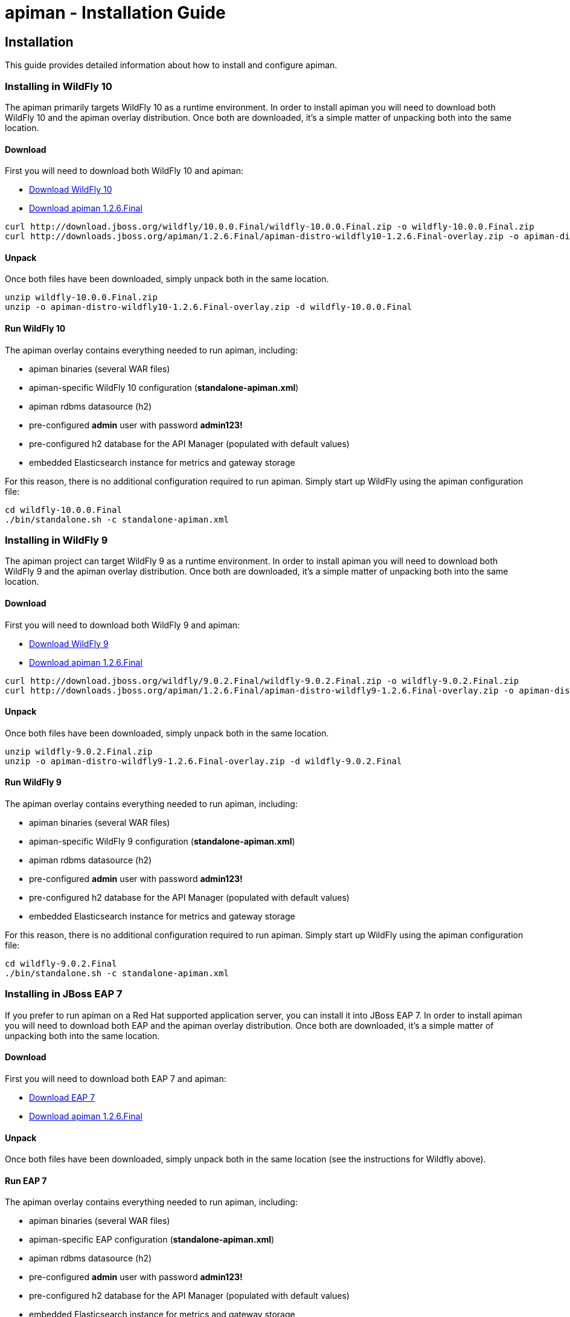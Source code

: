 = apiman - Installation Guide
:homepage: http://apiman.io/
:doctype: book

== Installation
This guide provides detailed information about how to install and configure apiman.

=== Installing in WildFly 10
The apiman primarily targets WildFly 10 as a runtime environment.  In order to install
apiman you will need to download both WildFly 10 and the apiman overlay distribution.  Once
both are downloaded, it's a simple matter of unpacking both into the same location.

==== Download
First you will need to download both WildFly 10 and apiman:

* http://download.jboss.org/wildfly/10.0.0.Final/wildfly-10.0.0.Final.zip[Download WildFly 10]
* http://downloads.jboss.org/apiman/1.2.6.Final/apiman-distro-wildfly10-1.2.6.Final-overlay.zip[Download apiman 1.2.6.Final]

....
curl http://download.jboss.org/wildfly/10.0.0.Final/wildfly-10.0.0.Final.zip -o wildfly-10.0.0.Final.zip
curl http://downloads.jboss.org/apiman/1.2.6.Final/apiman-distro-wildfly10-1.2.6.Final-overlay.zip -o apiman-distro-wildfly10-1.2.6.Final-overlay.zip
....

==== Unpack
Once both files have been downloaded, simply unpack both in the same location.

....
unzip wildfly-10.0.0.Final.zip
unzip -o apiman-distro-wildfly10-1.2.6.Final-overlay.zip -d wildfly-10.0.0.Final
....

==== Run WildFly 10
The apiman overlay contains everything needed to run apiman, including:

* apiman binaries (several WAR files)
* apiman-specific WildFly 10 configuration (*standalone-apiman.xml*)
* apiman rdbms datasource (h2)
* pre-configured *admin* user with password *admin123!*
* pre-configured h2 database for the API Manager (populated with default values)
* embedded Elasticsearch instance for metrics and gateway storage

For this reason, there is no additional configuration required to run apiman.  Simply start up
WildFly using the apiman configuration file:

....
cd wildfly-10.0.0.Final
./bin/standalone.sh -c standalone-apiman.xml
....

=== Installing in WildFly 9
The apiman project can target WildFly 9 as a runtime environment.  In order to install
apiman you will need to download both WildFly 9 and the apiman overlay distribution.  Once
both are downloaded, it's a simple matter of unpacking both into the same location.

==== Download
First you will need to download both WildFly 9 and apiman:

* http://download.jboss.org/wildfly/9.0.2.Final/wildfly-9.0.2.Final.zip[Download WildFly 9]
* http://downloads.jboss.org/apiman/1.2.6.Final/apiman-distro-wildfly9-1.2.6.Final-overlay.zip[Download apiman 1.2.6.Final]

....
curl http://download.jboss.org/wildfly/9.0.2.Final/wildfly-9.0.2.Final.zip -o wildfly-9.0.2.Final.zip
curl http://downloads.jboss.org/apiman/1.2.6.Final/apiman-distro-wildfly9-1.2.6.Final-overlay.zip -o apiman-distro-wildfly9-1.2.6.Final-overlay.zip
....

==== Unpack
Once both files have been downloaded, simply unpack both in the same location.

....
unzip wildfly-9.0.2.Final.zip
unzip -o apiman-distro-wildfly9-1.2.6.Final-overlay.zip -d wildfly-9.0.2.Final
....

==== Run WildFly 9
The apiman overlay contains everything needed to run apiman, including:

* apiman binaries (several WAR files)
* apiman-specific WildFly 9 configuration (*standalone-apiman.xml*)
* apiman rdbms datasource (h2)
* pre-configured *admin* user with password *admin123!*
* pre-configured h2 database for the API Manager (populated with default values)
* embedded Elasticsearch instance for metrics and gateway storage

For this reason, there is no additional configuration required to run apiman.  Simply start up
WildFly using the apiman configuration file:

....
cd wildfly-9.0.2.Final
./bin/standalone.sh -c standalone-apiman.xml
....

=== Installing in JBoss EAP 7
If you prefer to run apiman on a Red Hat supported application server, you can install it
into JBoss EAP 7.  In order to install apiman you will need to download both EAP and the apiman
overlay distribution.  Once both are downloaded, it's a simple matter of unpacking both into the
same location.

==== Download
First you will need to download both EAP 7 and apiman:

* http://www.jboss.org/products/eap/download/[Download EAP 7]
* http://downloads.jboss.org/apiman/1.2.6.Final/apiman-distro-eap7-1.2.6.Final-overlay.zip[Download apiman 1.2.6.Final]

==== Unpack
Once both files have been downloaded, simply unpack both in the same location (see the instructions
for Wildfly above).

==== Run EAP 7
The apiman overlay contains everything needed to run apiman, including:

* apiman binaries (several WAR files)
* apiman-specific EAP configuration (*standalone-apiman.xml*)
* apiman rdbms datasource (h2)
* pre-configured *admin* user with password *admin123!*
* pre-configured h2 database for the API Manager (populated with default values)
* embedded Elasticsearch instance for metrics and gateway storage

For this reason, there is no additional configuration required to run apiman.  Simply start up
EAP using the apiman configuration file:

....
cd jboss-eap*
./bin/standalone.sh -c standalone-apiman.xml
....


=== Installing using Docker
Another option when installing apiman is to use our docker image.  You're probably pretty
familiar with docker if you're going that route, but here is an example of how to start up
the apiman docker image:

....
docker pull jboss/apiman-wildfly
docker run -it -p 8080:8080 -p 8443:8443 jboss/apiman-wildfly
....

[NOTE]
====
You can find apiman on https://registry.hub.docker.com/repos/apiman/[docker hub].
====

== Logging In
Once apiman is running, you should be able to log in to the API Manager by pointing your
browser at the following URL:

....
http://localhost:8080/apimanui/
....

You may log in with credentials *admin/admin123!*.
[NOTE]
====
We strongly advise that you immediately change the Keycloak admin user password, as well
as the "admin" user found in the "apiman" realm!!  ( you can do that by navigating to
http://localhost:8080/auth/admin/ )
====


== General Configuration
Of course apiman is made up of a number of different components, many of which can be configured
to use various implementations and/or providers.  When downloading and installing apiman, the
default distribution includes reasonable default values for all options.  This section details
these options and explains the default values.

=== Configuration Properties
All of the apiman WARs share a common configuration file called *apiman.properties*, which can
be found in *standalone/configuration*.  This file therefore contains configuration settings
for all three applications (API Manager, API Manager UI, API Gateway).

Please refer to the apiman.properties file itself, as well as this document, for more information
on each property's purpose and possible values.


=== API Manager Database
The API Manager, by default, is a typical CDI application and uses JPA/Hibernate to persist its data.  The
JPA layer requires a data source to connect to a supported database.  When running in WildFly this
datasource is made available by deploying the following file:

....
standalone/deployments/apiman-ds.xml
....

Out of the box this data source is usually a simple H2 configuration, but you can (of course) change
it to support whatever database you desire.

```xml
<?xml version="1.0" encoding="UTF-8"?>
<datasources>
  <datasource jndi-name="jdbc/ApiManDT" pool-name="apiman-manager-api" enabled="true"
    use-java-context="true">
    <connection-url>jdbc:h2:${jboss.server.data.dir}${/}h2${/}apiman-manager-api;MVCC=true</connection-url>
    <driver>h2</driver>
    <security>
      <user-name>sa</user-name>
    </security>
  </datasource>
</datasources>
```

The project comes with DDLs for MySQL and PostgreSQL, to hopefully make it easy to switch away from H2.  Note
that switching databases also requires a change to the apiman.properties file.  The following should be
changed to appropriate values for your database:

```
apiman.hibernate.dialect=io.apiman.manager.api.jpa.ApimanMySQL5Dialect
apiman.hibernate.hbm2ddl.auto=validate
```

Note that the following dialects are available:

* io.apiman.manager.api.jpa.ApimanH2Dialect
* io.apiman.manager.api.jpa.ApimanMySQL5Dialect
* io.apiman.manager.api.jpa.ApimanOracle12Dialect
* io.apiman.manager.api.jpa.ApimanPostgreSQLDialect

You can, of course, set the hbm2ddl property to "update" so that hibernate automatically creates the
database structure when it starts up.  Additional DDLs for various databases can be found in
*apiman/ddls/*.

=== API Gateway Registry
The API Gateway includes a registry that stores the published API and Client App information.
This registry is updated whenever a user publishes an API (or registers a Client App) from
within the API Manager UI.  The registry contains just the configuration information necessary for
the API Gateway to properly apply the appropriate policies to all inbound requests.

Out of the box, the API Gateway is configured to use Elasticsearch to store the
published/registered data.

The configuration of the Registry can be found in the *apiman.properties* file.

See section 4.2 for more information on modifying Elasticsearch settings.

=== API Gateway Rate Limiter
Part of the running apiman system is a "Rate Limiter" component.  This component is used by
apiman policies to enforce rate limits and uses Elasticsearch to store data.

The configuration of the Rate Limiter component can be found in the *apiman.properties*
file.

See section 4.2 for more information on modifying Elasticsearch settings.

=== API Gateway Shared State
Part of the running apiman system is a "Shared State" component.  This component is used by
apiman policies to share interesting state information across multiple requests.  The
shared state component uses Elasticsearch to store data.

The configuration of the Shared State component can be found in the *apiman.properties*
file.

See section 4.2 for more information on modifying Elasticsearch settings.

=== Gateway API Authentication
The Gateway's REST API is what the API Manager invokes when publishing APIs and Client Apps
to the Gateway.  This REST API should be protected, often using BASIC authentication.  By default,
the Gateway REST API requires BASIC authentication credentials, as well as a role of *apipublisher*.
In other words, the Gateway REST API can only be invoked by a valid user, and that user must have
the *apipublisher* role.

=== Data Export/Import
Apiman has a feature that allows admin users to export all of the configuration data from
the Manager into a single export file (JSON formatted).  This exported file can then be
edited (if necessary) and then imported into another instance of apiman.  This feature
attempts to address the following use-cases:

* Data backups
* Migrating between environments
* Upgrading apiman to a new version

Using the feature is simple - you must log into the apiman UI as an admin user, then
navigate to the "Export/Import" UI page by clicking the "Export/Import Data" link on
the API Manager Dashboard.  From there you can export or import data.

==== Backing Up Your Data
There are multiple strategies for backing up your apiman data, depending on the configuration
you have chosen (e.g. whether you are using a Database or elasticserach to store your data).
However, once approach to data backups that is consitent across all configurations is to
use the Data Export feature of apiman to create a JSON file containing all of the apiman
configuration data.

This can be done via the UI or via the following API Manager REST endpoint:

```
https://HOST:PORT/apiman/system/export
```

==== Migrating Data Between Environments
Often times you may have a Test version of apiman deployed, as well as a Production
version.  Depending on your workflow, you may wish to configure your APIs in the Test
environment and then migrate that configuration into Production (rather than having to
re-create the same configuration in Production manually).  This can be accomplished
by Exporting data from Test and then importing it into Production.

When doing this, note that the Export feature will export the entire set of configuration
from apiman.  This may be precisely what you want, but many times only a subset of the
data is desired.  If this is the case, then you will need to edit the resulting JSON
file to only include the data you wish to migrate.  In the future, we hope to build
tools that will make this editing of the exported file easier.

Once you have edited the exported file, you can simply log into your production apiman
instance and use the Export/Import UI page to import the data.

==== Upgrading to a New Apiman Version
Whenever you wish to upgrade from an old to a newer version of apiman, you will likely want
to preserve all of the Plan, API, and Client App configurations you have created.  To
do this, you can follow these steps:

1. Export all data from OLD VERSION of apiman
2. Shut down OLD VERSION of apiman
3. Install NEW VERSION of apiman
4. Start up NEW VERSION of apiman
5. Import data into NEW VERSION of apiman (data exported in step #1)

Once these steps are complete, you should have a new version of apiman running
with all of your existing data.

== HowTos
This section contains specific instructions for how to configure apiman for specific scenarios.
For example, it is possible to use Elasticsearch instead of Infinispan for certain API Gateway
components.  This section details how to make these sorts of changes.

=== How To:  Use Elasticsearch instead of an RDBMS in the API Manager
The API Manager is configured (by default) to use JPA as the persistence technology for
storing all of its data.  But this isn't the only persistence technology supported.  Another
option is to use Elasticsearch.  This section details how to set up apiman to use Elasticsearch
instead of an RDBMS to store your API Manager data.

==== High Level Overview
1. Download and install https://www.elastic.co/downloads/elasticsearch[Elasticsearch]
2. Make changes to "apiman.properties" to switch from JPA to Elasticsearch
3. (Re)start apiman!
4. Perform standard admin configuration of apiman (the database will of course be empty!)

==== Download and install Elasticsearch
This part is pretty easy - download the Elasticsearch software and get it running.  A very good
resource for this can be found here:

http://www.elastic.co/guide/en/elasticsearch/guide/master/getting-started.html

TIP: As of apiman 1.1.4.Final, an instance of Elasticsearch is included in the default
apiman distribution.  You may use it as your API Manager persistence store.  It is running
on port 19200.

==== Make changes to "apiman.properties"
Once Elasticsearch is running smoothly, you must make some changes to the *apiman.properties*
file in order to tell apiman to use ES instead of a database.  You should modify the
apiman.properties file to have the following properties set:

----
apiman.es.protocol=http
apiman.es.host=localhost
apiman.es.port=19200
apiman.es.username=
apiman.es.password=

apiman-manager.storage.type=es
apiman-manager.storage.es.protocol=${apiman.es.protocol}
apiman-manager.storage.es.host=${apiman.es.host}
apiman-manager.storage.es.port=${apiman.es.port}
apiman-manager.storage.es.username=${apiman.es.username}
apiman-manager.storage.es.password=${apiman.es.password}
apiman-manager.storage.es.initialize=true
----

Make sure you enter appropriate values for the apiman.es.protocol, apiman.es.host, and apiman.es.port
properties.  These values should reflect the settings of your Elasticsearch instance.

TIP: You can optionally also set the username and password - this is only useful if you are using
something like Elasticsearch Shield to enable basic authentiation.

==== (Re)start apiman
If apiman was running, you should stop it now.  Once everything is shutdown, and the changes
to apiman.properties have been made, go ahead and start apiman up again.  It will pick up the
new settings in apiman.properties and attempt to use Elasticsearch instead of the database!

.Perform standard admin configuration
Note that the apiman quickstart overlay ZIP comes pre-configured with a number of settings, including:

* Installed policy definitions
* Default configured roles (Organization Owner, API Developer, Appliation Developer)
* A default configured Gateway

This built-in configuration will be lost when you switch from JPA to Elasticsearch.  You will
need to use the apiman admin UI to reconfigure these settings.  Refer to the "System Administration"
section of the User Guide for more information on this.


=== How To:  Use a standalone Elasticsearch instance/cluster instead of the quickstart instance
The apiman quickstart overlay ZIP ships by default with an embedded instance of Elasticsearch.
This is suitable for getting up and running quickly, but is not a good long term solution.  Instead,
users are encouraged to install a standalone instance of Elasticsearch and point apiman to it.

==== High Level Overview
1. Download and install https://www.elastic.co/downloads/elasticsearch[Elasticsearch]
2. Make changes to "apiman.properties" to point to your standalone Elasticsearch instance
3. (Re)start apiman!

==== Download and install Elasticsearch
This part is pretty easy - download the Elasticsearch software and get it running.  A very good
resource for this can be found here:

http://www.elastic.co/guide/en/elasticsearch/guide/master/getting-started.html

==== Make changes to "apiman.properties"
Once Elasticsearch is running smoothly, you must make some minor changes to the *apiman.properties*
file in order to tell apiman where your Elasticsearch instance is located.

There are a set of global properties used for all apiman components that use Elasticsearch to
load data.  These properties are:

----
apiman.es.protocol=http
apiman.es.host=localhost
apiman.es.port=19200
apiman.es.username=
apiman.es.password=
----

Make sure you enter appropriate values for this properties - they should reflect the settings
of your Elasticsearch installation.

==== (Re)start apiman
If apiman was running, you should stop it now.  Once everything is shutdown, and the changes
to apiman.properties have been made, go ahead and start apiman up again.  It will pick up the
new settings in apiman.properties and attempt to use Elasticsearch instead of Infinispan.


=== How To:  Enable MTLS (Mutual SSL) Support for Endpoint Security
If you wish to use mutual SSL to ensure endpoint security between the apiman API Gateway and
your back-end API(s), you must update some settings in the apiman.properties file.

==== High Level Overview
1. Create Trust and Key Stores
2. Make changes to "apiman.properties" to switch from JPA to Elasticsearch
3. (Re)start apiman!
4. Configure one or more API to use MTLS

==== Create Trust and Key Stores
Please refer to https://docs.oracle.com/javase/7/docs/technotes/tools/solaris/keytool.html[official JDK documentation]
to learn how to create and managed your SSL Trust and Key stores. Minimally a Keystore
is required in order to successfully utilise MTLS, and in many cases also a Truststore.

A *keystore* contains a given node's private key material, and must be kept safe.
Each node should have a unique key entry. For instance, a gateway should have its
own keystore, and each API likewise. In a production system, these keys should
be issued by a trusted certificate authority.

A *truststore* typically contains a set of certificate authorities which are trusted issuers.
Therefore, any certificate signed by the trusted CA would be trusted by the gateway. If
no truststore is explicitly provided to apiman the
https://docs.oracle.com/javase/7/docs/technotes/tools/solaris/keytool.html#cacerts[default trusted certificates]
provided by the JVM will be used. A typical use-case would be that an organization's
internal signing authority is marked as trusted within in the truststore,
and as the authority has been used to sign the certificate material in the keystores,
they will mutually trust each other by virtue of the issuer.

It is also possible to directly insert the *public/self-signed certificate* corresponding
to a given private key pair into a truststore, which works well at small scales and for development, but will
quickly cause the accumulation of a huge number of certificates in larger systems as
it requires a 1:1 mapping of certificates and private keys (rather than 1:N by using a trusted authority).

Your back-end APIs must be SSL enabled and *require authenticated client SSL connections*.
This means you must have server SSL certificates generated (and appropriate certificates and/or
CAs stored in your Trust Store).

==== Example Scenarios

There are many potential configuration permutations, but we'll outline a few simple ones here to
get you started.

===== Development Setup

In our hypothetical development setup, let's imagine we have two APIs and a single gateway.

[cols="1,1,2", options="header"]
.Simple Development MTLS Setup
|===
|Component
|Key Alias
|Truststore's Trusted Certificates

|Apiman Gateway
|gateway
|api_a.cer, api_b.cer

|API A
|api_a
|gateway.cer

|API B
|api_b
|gateway.cer

|===

.Walkthrough
* Generate a keystore and export a certificate for each component:

    ** Gateway:

      keytool -genkey -keyalg RSA -keystore gateway_ks.jks -alias gateway
      keytool -export -alias gateway -file gateway.cer -keystore gateway_ks.jks

    ** API A:

      keytool -genkey -keyalg RSA -keystore api_a_ks.jks -alias api_a
      keytool -export -alias api_a -file api_a.cer -keystore api_a_ks.jks

    ** API B:

      keytool -genkey -keyalg RSA -keystore api_b_ks.jks -alias api_b
      keytool -export -alias api_b -file api_b.cer -keystore api_b_ks.jks

* Import certificates into appropriate trust stores:

  ** Gateway:

    keytool -import -file api_a.cer -alias api_a -keystore gateway_ts.jks
    keytool -import -file api_b.cer -alias api_b -keystore gateway_ts.jks

  ** API A:

    keytool -import -file gateway.cer -alias gateway -keystore api_a_ts.jks

  ** API B:

    keytool -import -file gateway.cer -alias gateway -keystore api_b_ts.jks

Now simply set the appropriate paths to the keystore and truststore in
`apiman.properties` for the gateway, and set up your APIs with their respective
truststores and keystores (the specifics of how to do this will depend on your
API's implementation).

We will also set the following in `apiman.properties` to make our development
easier:

  apiman-gateway.connector-factory.tls.allowAnyHost=true

When you add your MTLS protected APIs into apiman, you should set the
`API Security` field to `MTLS/Two-Way-SSL`.

===== MTLS via Custom Certificate Authority

The previous approach works for development, but doesn't scale well, is harder to manage
and doesn't gracefully handle revocations, expiry, expansion, etc. Instead, let's
summarise a scenario where an organisation has an internal CA which they use to
sign APIs' certificates. The process for generating a CA and signing
certificates is out of scope for this guide, but is trivial to accomplish using
OpenSSL, LibreSSL, or similar.

Let's imagine we have a CA called `apimanCA`, and have *signed* the certificates
for each node.

[cols="3", options="header"]
.CA-based MTLS Setup
|===
|Component
|Signed Key Alias
|Truststore Contents

|Apiman Gateway
|gateway (signed by apimanCA)
|apimanCA.cer

|API A
|api_a (signed by apimanCA)
|apimanCA.cer

|API N
|api_n (signed by apimanCA)
|apimanCA.cer

|===

Despite the initial administrative work setting up the CA and signing the
certificates, this process is drastically less effort to maintain in large
deployments. Only the trusted CA needs to be in the truststore, and any
certificates signed by it are trusted by virtue of this.

==== Make changes to "apiman.properties"
Once you have your Trust Store and Key Store properly configured, you must
configure your apiman.properties file.  Here is a summary of the properties:

Omit any properties which are not relevant to you, with the exception of
`trustStore`, which is mandatory for MTLS.

----
# ---------------------------------------------------------------------
# SSL/TLS settings for the gateway connector(s).
# ---------------------------------------------------------------------

# Trust store contains certificate(s) trusted by gateway.
apiman-gateway.connector-factory.tls.trustStore=<PATH_TO_TRUST_STORE>
apiman-gateway.connector-factory.tls.trustStorePassword=<PASSWORD_IF_ANY>

# Key store contains gateway's keys (including private components: keep it safe).
apiman-gateway.connector-factory.tls.keyStore=<PATH_TO_KEY_STORE>
apiman-gateway.connector-factory.tls.keyStorePassword=<PASSWORD_IF_ANY> # Password on key store as a whole
apiman-gateway.connector-factory.tls.keyPassword=<PASSWORD_IF_ANY> # Password on specific key(s)
# By default all keys can be used (will try all). If alias list provided, will only attempt to use listed keys.
apiman-gateway.connector-factory.tls.keyAliases=<COMMA_SEPARATED_LIST>

# Allowed TLS/SSL protocols and ciphers suites as CSV. Availability will vary depending on your JVM impl.
# Uses JVM defaults depending if not explicitly provided.
# See: https://docs.oracle.com/javase/7/docs/technotes/guides/security/SunProviders.html
apiman-gateway.connector-factory.tls.allowedProtocols=TLSv1.2,TLSv1.1
apiman-gateway.connector-factory.tls.allowedCiphers=TLS_ECDHE_ECDSA_WITH_AES_256_CBC_SHA,TLS_ECDHE_RSA_WITH_AES_256_CBC_SHA

# Whether certificate host checks should be bypassed. *Use with great care.*
apiman-gateway.connector-factory.tls.allowAnyHost=false

# Whether self-signed certificates should be automatically trusted. *Use with great care.*
apiman-gateway.connector-factory.tls.allowSelfSigned=false
----

CAUTION: The settings chosen here have significant security implications. Best practice
guides are https://www.owasp.org/[available at OWASP].

==== (Re)start apiman
If apiman was running, you should stop it now.  Once everything is shutdown, and the changes
to apiman.properties have been made, go ahead and start apiman up again.

==== Configure one or more API to use MTLS
Now that the apiman MTLS feature has been configured, use the Manager UI to enable MTLS in
one or more API.  This can be done on the "Implementation" tab when you are configuring
the details of your back-end endpoint (URL, type, and endpoint security).


=== How To:  Use an External Keycloak Authentication Server
The apiman quickstart overlay ZIP comes with an embedded version of Keycloak that we use for
authentication.  You may already have a Keycloak instance that you use.  This section
explains how to modify apiman to use yours instead of ours.

==== High Level Overview
1. Create the apiman Realm in Keycloak
2. Configure the API Manager UI client in Keycloak
3. Point apiman at the remote Keycloak

==== Create the apiman Realm in Keycloak
You'll need to make sure you create the *apiman* realm in your Keycloak server.  A
quick way to do that is to use the Keycloak admin console to import the apiman
realm file located here:

https://github.com/apiman/apiman/blob/master/distro/data/src/main/resources/data/apiman-realm.json

==== Configure the API Manager UI client in Keycloak
Once the apiman realm has been created or imported, make sure to configure the
*Valid Redirect URIs* section of the *apimanui*, *apiman* and *apiman-gateway-api* clients.  
The default relative URL of each must be replaced by the full (absolute) public URL of your API 
Manager UI.

For example, the values may be something like:

    apimanui:: `https://apiman.myorg.com/apimanui/*`
    apiman:: `https://apiman.myorg.com/apiman/*`
    apiman-gateway-api:: `https://apiman.myorg.com/apiman-gateway-api/*`

TIP: Don't forget the "*" wildcard at the end of the URL.

==== Point apiman at the remote Keycloak
Finally, you must modify the *standalone-apiman.xml* configuration file to point
apiman at the remote Keycloak server.  

//NOTE: If you switch to the client's `Installation` tab, and select 
//`Keycloak OIDC JBoss Subsystem XML`, Keycloak will display most of the information
//already formatted as XML for you. Some amendments will still be necessary.

Make sure you know the full public URL of
your Keycloak server and add it to the following section of *standalone-apiman.xml*:

```xml
<realm xmlns:kc="urn:jboss:domain:keycloak:1.0" name="apiman">
    <realm-public-key>MIIBIjAN<...>AQAB</realm-public-key>
    <auth-server-url>http://apiman.myorg.com:8080/auth</auth-server-url>
    <public-client>true</public-client>
    <ssl-required>NONE</ssl-required>
    <enable-cors>false</enable-cors>
    <principal-attribute>preferred_username</principal-attribute>
</realm>
```

TIP: If you manually created the apiman realm in Keycloak, you will also need to
copy the realm's public key into <realm-public-key> above. 

=== How To:  Configure a Custom API Catalog
The API Manager has a feature where users can import APIs from a globally configured
API Catalog.  By default, apiman comes with a community catalog that contains a set
of common public APIs such as Flickr and Netflix.  When deploying apiman into an
enterprise setting, it is often useful to replace the community API Catalog with
something that lists out the internal APIs available within the enterprise.

==== High Level Overview
1. Describe your enterprise APIs as apiman API Catalog JSON
2. Make your enterprise API Catalog available in URL form
3. Point apiman at your enterprise API Catalog

===== Create a Custom Enterprise API Catalog JSON
The first thing you will need to do is express all of your enterprise APIs as a
JSON file.  The format of the JSON file is specific to apiman.  You can find an
example of the format here:

https://github.com/apiman/apiman-api-catalog/blob/master/catalog.json

===== Make Your Enterprise API Catalog Available
Now that you have a custom JSON based API Catalog, you need to make it available
at a URL accessible to the API Manager.  This can either be done by stashing it
in some web server location so you have an http based URL, or you can store
it locally on the API Manager server so as to have a valid file based URL.

===== Point apiman at Your Enterprise API Catalog
The last step is to make apiman aware of your custom API Catalog file.  The
catalog is configured in the *apiman.properties* file via these properties:

```
apiman-manager.api-catalog.type=io.apiman.manager.api.core.catalog.JsonApiCatalog
apiman-manager.api-catalog.catalog-url=http://cdn.rawgit.com/apiman/apiman-api-catalog/1.2.0.Final/catalog.json
```

Simply change the URL defined by the `apiman-manager.api-catalog.catalog-url` property
and you're good to go!

TIP: For even more customization, you can actually implement your own API Catalog
java class.  This approach will allow you to find your APIs in whatever location they
happen to be (e.g. a database, registry, etc).  Please see the Developer Guide
for more information on how to create a truly custom API Catalog.


=== How To:  Use a Custom Plugin Registry
The API Manager uses a plugin registry to show admin users a list of available plugins
that can be installed.  Apiman comes with an official plugin registry that shows a
list of the standard apiman plugins.  If your enterprise implements a large number
of custom policies, you may find it useful to replace the standard registry with one
that includes your custom plugins in the list.

==== High Level Overview
1. Describe your enterprise plugins in a registry JSON file
2. Make your enterprise plugin registry available in URL form
3. Point apiman at your enterprise plugin registry

===== Create a Custom Enterprise Plugin Registry JSON
The first thing you will need to do is express all of your enterprise plugins as a
JSON file.  The format of the JSON file is specific to apiman.  You can find an
example of the format here:

https://github.com/apiman/apiman-plugin-registry/blob/master/registry.json

===== Make Your Enterprise Plugin Registry Available
Now that you have a custom JSON based plugin registry, you need to make it available
at a URL accessible to the API Manager.  This can either be done by stashing it
in some web server location so you have an http based URL, or you can store
it locally on the API Manager server so as to have a valid file based URL.

===== Point apiman at Your Enterprise Plugin Registry
The last step is to make apiman aware of your custom plugin registry file.  The
registry is configured in the *apiman.properties* file via the following property:

```
apiman-manager.plugins.registries=http://cdn.rawgit.com/apiman/apiman-plugin-registry/1.2.0.Final/registry.json
```

The value of this property is a comma-separated list of URLs.  Each URL in the list
should point to a valid plugin registry JSON file.  So to include your enterprise
plugins in the list, simply add the URL to your plugin registry to the end of the
existing list.


=== How To:  Use Property Replacement in Policy Config
It is often useful to externalize certain information that varies from one deployment
environment to another.  For example, you may have an LDAP server for authentication,
but you have one in the Test deployment environment and a different one in Production.
Rather than configure your apiman policies differently in each environment (to match
the actual LDAP connection info) you can externalize those settings into system
properties or environment variables.  Once that is done, you can refer to those
properties/variables in your apiman policy configuration.

==== High Level Overview
1. Externalize values into system properties or environment variables
2. Reference a system property or environment variable in a policy

===== Externalize Values
Depending on your deployment strategy, how you do this may vary.  If you are using
WildFly, for example, you can set system properties in the standalone.xml file or
by passing them in via -D parameters on startup (not recommended).  For more
information, see:

https://docs.jboss.org/author/display/WFLY8/General+configuration+concepts

Describing all approaches to setting system properties and environment variables
is out of scope for this document.

===== Reference a System Property or Environment Variable
Once you have some values externalized into system properties or environment
variables, you can reference them easily in your apiman policies.  All you need
to do is use the Ant style syntax to refer to your externalized values, like
this:

```
${MY_ENVIRONMENT_VARIABLE}
```

A variable of this style can be used in any apiman policy configuration field.
The variables are resolved when the policy configuration is first loaded, and
then cached.  To change a value, you must restart your server.

TIP: When resolving variables, if there is an environment variable with the same
name as a system property, the value of the *system property* will be used.

:numbered!:
